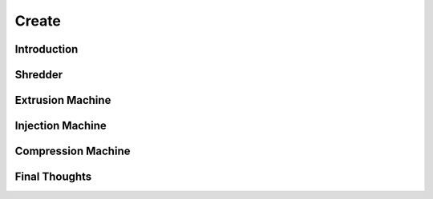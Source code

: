 Create
======

Introduction
------------

Shredder
--------

Extrusion Machine
-----------------

Injection Machine
-----------------

Compression Machine
-------------------

Final Thoughts
--------------
